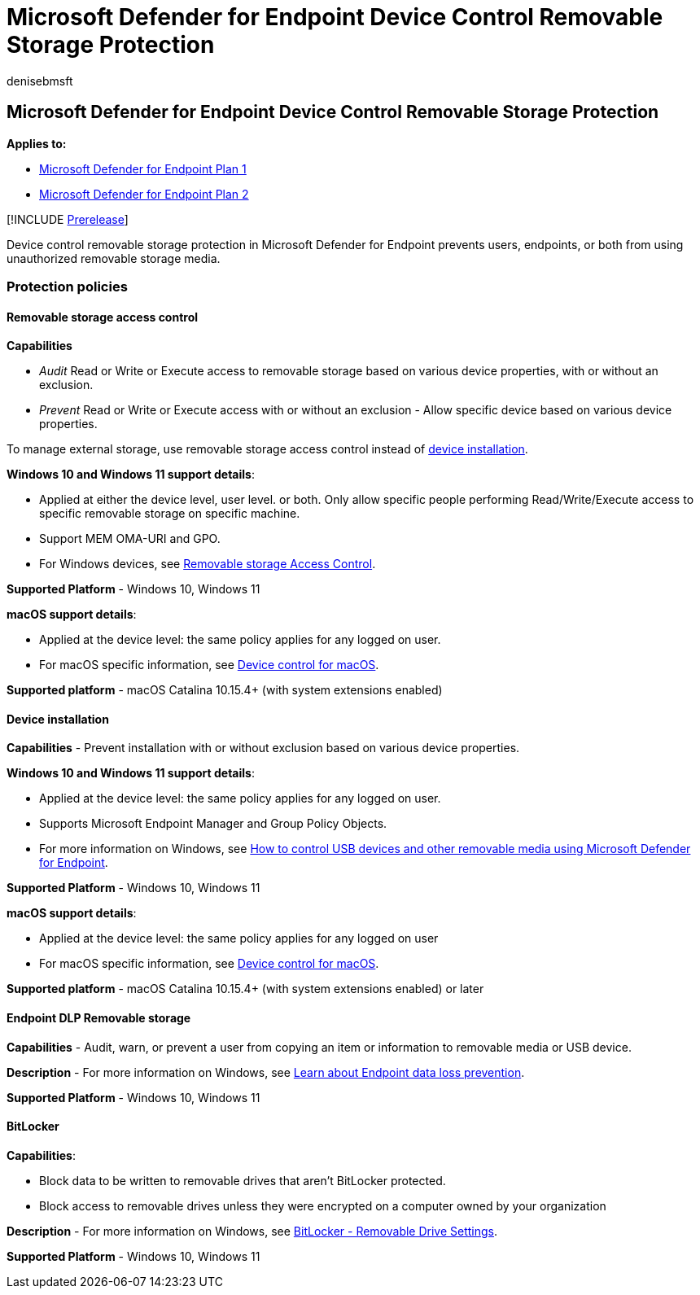 = Microsoft Defender for Endpoint Device Control Removable Storage Protection
:audience: ITPro
:author: denisebmsft
:description: Understand the `capabilities that help prevent user or machine or both from using unauthorized removable storage media
:keywords: removable storage media
:manager: dansimp
:ms.author: deniseb
:ms.collection: M365-security-compliance
:ms.date: 08/01/2022
:ms.localizationpriority: medium
:ms.mktglfcycl: deploy
:ms.pagetype: security
:ms.service: microsoft-365-security
:ms.sitesec: library
:ms.subservice: mde
:ms.topic: conceptual
:search.appverid: met150

== Microsoft Defender for Endpoint Device Control Removable Storage Protection

*Applies to:*

* https://go.microsoft.com/fwlink/p/?linkid=2154037[Microsoft Defender for Endpoint Plan 1]
* https://go.microsoft.com/fwlink/p/?linkid=2154037[Microsoft Defender for Endpoint Plan 2]

[!INCLUDE xref:../includes/prerelease.adoc[Prerelease]]

Device control removable storage protection in Microsoft Defender for Endpoint prevents users, endpoints, or both from using unauthorized removable storage media.

=== Protection policies

==== Removable storage access control

*Capabilities*

* _Audit_ Read or Write or Execute access to removable storage based on various device properties, with or without an exclusion.
* _Prevent_ Read or Write or Execute access with or without an exclusion - Allow specific device based on various device properties.

To manage external storage, use removable storage access control instead of <<device-installation,device installation>>.

*Windows 10 and Windows 11 support details*:

* Applied at either the device level, user level.
or both.
Only allow specific people performing Read/Write/Execute access to specific removable storage on specific machine.
* Support MEM OMA-URI and GPO.
* For Windows devices, see xref:device-control-removable-storage-access-control.adoc[Removable storage Access Control].

*Supported Platform* - Windows 10, Windows 11

*macOS support details*:

* Applied at the device level: the same policy applies for any logged on user.
* For macOS specific information, see xref:mac-device-control-overview.adoc[Device control for macOS].

*Supported platform* - macOS Catalina 10.15.4+ (with system extensions enabled)

==== Device installation

*Capabilities* - Prevent installation with or without exclusion based on various device properties.

*Windows 10 and Windows 11 support details*:

* Applied at the device level: the same policy applies for any logged on user.
* Supports Microsoft Endpoint Manager and Group Policy Objects.
* For more information on Windows, see xref:control-usb-devices-using-intune.adoc[How to control USB devices and other removable media using Microsoft Defender for Endpoint].

*Supported Platform* - Windows 10, Windows 11

*macOS support details*:

* Applied at the device level: the same policy applies for any logged on user
* For macOS specific information, see xref:mac-device-control-overview.adoc[Device control for macOS].

*Supported platform* - macOS Catalina 10.15.4+ (with system extensions enabled) or later

==== Endpoint DLP Removable storage

*Capabilities* - Audit, warn, or prevent a user from copying an item or information to removable media or USB device.

*Description* - For more information on Windows, see xref:../../compliance/endpoint-dlp-learn-about.adoc[Learn about Endpoint data loss prevention].

*Supported Platform* - Windows 10, Windows 11

==== BitLocker

*Capabilities*:

* Block data to be written to removable drives that aren't BitLocker protected.
* Block access to removable drives unless they were encrypted on a computer owned by your organization

*Description* - For more information on Windows, see link:/mem/intune/protect/endpoint-security-disk-encryption-profile-settings[BitLocker - Removable Drive Settings].

*Supported Platform* - Windows 10, Windows 11
